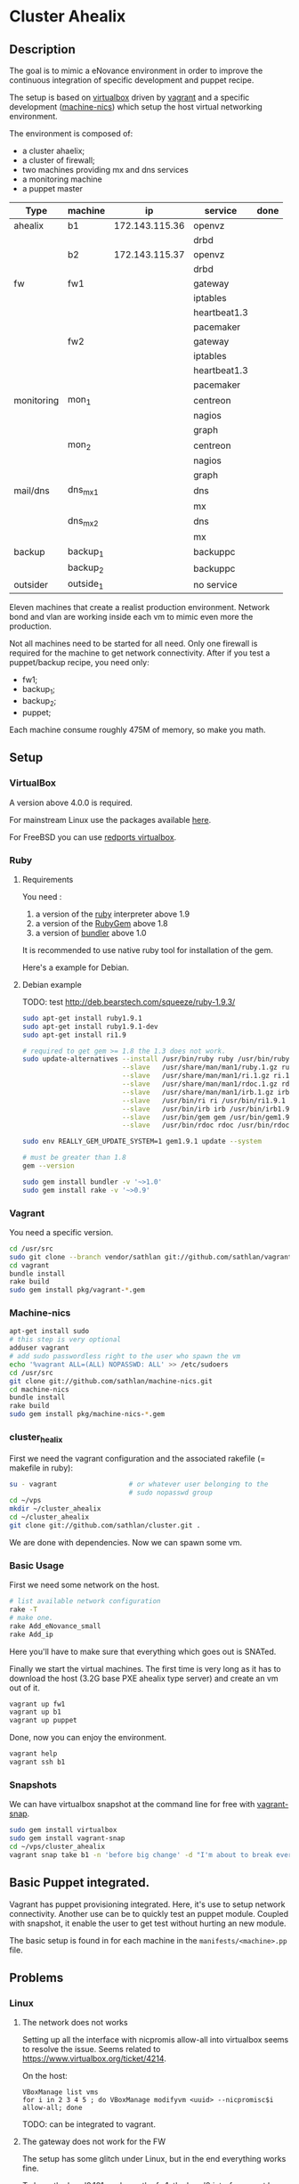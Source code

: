 * Cluster Ahealix
** Description
The goal is to mimic a eNovance environment in order to improve the
continuous integration of specific development and puppet recipe.

The setup is based on [[http://www.virtualbox.org/][virtualbox]] driven by [[https://github.com/mitchellh/vagrant][vagrant]] and a specific
development ([[https://github.com/sathlan/machine-nics][machine-nics]]) which setup the host virtual networking
environment.

The environment is composed of:
 - a cluster ahaelix;
 - a cluster of firewall;
 - two machines providing mx and dns services
 - a monitoring machine
 - a puppet master


 | Type       | machine   | ip              | service      | done |
 |------------+-----------+-----------------+--------------+------|
 | ahealix    | b1        | 172.143.115.36  | openvz       |      |
 |            |           |                 | drbd         |      |
 |            | b2        | 172.143.115.37  | openvz       |      |
 |            |           |                 | drbd         |      |
 |------------+-----------+-----------------+--------------+------|
 | fw         | fw1       |                 | gateway      |      |
 |            |           |                 | iptables     |      |
 |            |           |                 | heartbeat1.3 |      |
 |            |           |                 | pacemaker    |      |
 |            | fw2       |                 | gateway      |      |
 |            |           |                 | iptables     |      |
 |            |           |                 | heartbeat1.3 |      |
 |            |           |                 | pacemaker    |      |
 |------------+-----------+-----------------+--------------+------|
 | monitoring | mon_1     |                 | centreon     |      |
 |            |           |                 | nagios       |      |
 |            |           |                 | graph        |      |
 |            | mon_2     |                 | centreon     |      |
 |            |           |                 | nagios       |      |
 |            |           |                 | graph        |      |
 |------------+-----------+-----------------+--------------+------|
 | mail/dns   | dns_mx_1  |                 | dns          |      |
 |            |           |                 | mx           |      |
 |            | dns_mx_2  |                 | dns          |      |
 |            |           |                 | mx           |      |
 |------------+-----------+-----------------+--------------+------|
 | backup     | backup_1  |                 | backuppc     |      |
 |            | backup_2  |                 | backuppc     |      |
 |------------+-----------+-----------------+--------------+------|
 | outsider   | outside_1 |                 | no service   |      |

Eleven machines that create a realist production environment.  Network
bond and vlan are working inside each vm to mimic even more the
production.

Not all machines need to be started for all need.  Only one firewall
is required for the machine to get network connectivity.  After if you
test a puppet/backup recipe, you need only:
 - fw1;
 - backup_1;
 - backup_2;
 - puppet;


Each machine consume roughly 475M of memory, so make you math.

** Setup
*** VirtualBox
A version above 4.0.0 is required.

For mainstream Linux use the packages available [[https://www.virtualbox.org/wiki/Linux_Downloads][here]].

For FreeBSD you can use [[http://redports.org/browser/virtualbox?rev=1481&order=name][redports virtualbox]].

*** Ruby
**** Requirements
You need :
 1. a version of the [[http://www.ruby-lang.org/en/][ruby]] interpreter above 1.9
 2. a version of the [[http://rubygems.org/pages/download][RubyGem]] above 1.8
 3. a version of [[http://gembundler.com/][bundler]] above 1.0

It is recommended to use native ruby tool for installation of the
gem.

Here's a example for Debian.

**** Debian example
TODO: test http://deb.bearstech.com/squeeze/ruby-1.9.3/

#+begin_src sh
  sudo apt-get install ruby1.9.1
  sudo apt-get install ruby1.9.1-dev
  sudo apt-get install ri1.9
  
  # required to get gem >= 1.8 the 1.3 does not work.
  sudo update-alternatives --install /usr/bin/ruby ruby /usr/bin/ruby1.9.1 500 \
                           --slave   /usr/share/man/man1/ruby.1.gz ruby.1.gz /usr/share/man/man1/ruby1.9.1.1.gz \
                           --slave   /usr/share/man/man1/ri.1.gz ri.1.gz /usr/share/man/man1/ri1.9.1.1.gz \
                           --slave   /usr/share/man/man1/rdoc.1.gz rdoc.1.gz /usr/share/man/man1/rdoc1.9.1.1.gz \
                           --slave   /usr/share/man/man1/irb.1.gz irb.1.gz /usr/share/man/man1/irb1.9.1.1.gz \
                           --slave   /usr/bin/ri ri /usr/bin/ri1.9.1 \
                           --slave   /usr/bin/irb irb /usr/bin/irb1.9.1 \
                           --slave   /usr/bin/gem gem /usr/bin/gem1.9.1 \
                           --slave   /usr/bin/rdoc rdoc /usr/bin/rdoc1.9.1
  
  sudo env REALLY_GEM_UPDATE_SYSTEM=1 gem1.9.1 update --system 
  
  # must be greater than 1.8
  gem --version
  
  sudo gem install bundler -v '~>1.0'
  sudo gem install rake -v '~>0.9'
  
#+end_src

*** Vagrant
You need a specific version.

#+srcname: install_vagrant_1
#+begin_src sh
  cd /usr/src
  sudo git clone --branch vendor/sathlan git://github.com/sathlan/vagrant.git
  cd vagrant
  bundle install
  rake build
  sudo gem install pkg/vagrant-*.gem
#+end_src

*** Machine-nics

#+begin_src sh
  apt-get install sudo
  # this step is very optional
  adduser vagrant
  # add sudo passwordless right to the user who spawn the vm
  echo '%vagrant ALL=(ALL) NOPASSWD: ALL' >> /etc/sudoers
  cd /usr/src
  git clone git://github.com/sathlan/machine-nics.git
  cd machine-nics
  bundle install
  rake build
  sudo gem install pkg/machine-nics-*.gem

#+end_src

*** cluster_healix
First we need the vagrant configuration and the associated rakefile (=
makefile in ruby):
#+begin_src sh
  su - vagrant                  # or whatever user belonging to the
                                # sudo nopasswd group
  cd ~/vps
  mkdir ~/cluster_ahealix
  cd ~/cluster_ahealix
  git clone git://github.com/sathlan/cluster.git .
#+end_src

We are done with dependencies.  Now we can spawn some vm. 

*** Basic Usage

First we need some network on the host.

#+begin_src sh
  # list available network configuration
  rake -T
  # make one.
  rake Add_eNovance_small
  rake Add_ip

#+end_src

Here you'll have to make sure that everything which goes out is
SNATed.

Finally we start the virtual machines.  The first time is very long as
it has to download the host (3.2G base PXE ahealix type server) and
create an vm out of it.

#+begin_src sh
  vagrant up fw1
  vagrant up b1
  vagrant up puppet
  
#+end_src

Done, now you can enjoy the environment.

#+begin_src sh
  vagrant help
  vagrant ssh b1
#+end_src

*** Snapshots
We can have virtualbox snapshot at the command line for free with
[[https://github.com/t9md/vagrant-snap][vagrant-snap]].

#+begin_src sh
  sudo gem install virtualbox
  sudo gem install vagrant-snap
  cd ~/vps/cluster_ahealix
  vagrant snap take b1 -n 'before big change' -d "I'm about to break everything."  
#+end_src


** Basic Puppet integrated.
Vagrant has puppet provisioning integrated.  Here, it's use to setup
network connectivity.  Another use can be to quickly test an puppet
module.  Coupled with snapshot, it enable the user to get test without
hurting an new module.

The basic setup is found in for each machine in the
=manifests/<machine>.pp= file.

** Problems
*** Linux
**** The network does not works
Setting up all the interface with nicpromis allow-all into virtualbox
seems to resolve the issue.  Seems related to
https://www.virtualbox.org/ticket/4214.

On the host:
: VBoxManage list vms  
: for i in 2 3 4 5 ; do VBoxManage modifyvm <uuid> --nicpromisc$i allow-all; done

TODO: can be integrated to vagrant.

**** The gateway does not work for the FW
The setup has some glitch under Linux, but in the end everything works
fine.

To have the bond0.101 works on the fw1, the bond0 interface must be
set promisc mode:

: ifconfig bond0 promisc

This seems also related to https://www.virtualbox.org/ticket/4214 and
requires further investigation (or a puppet rule)

